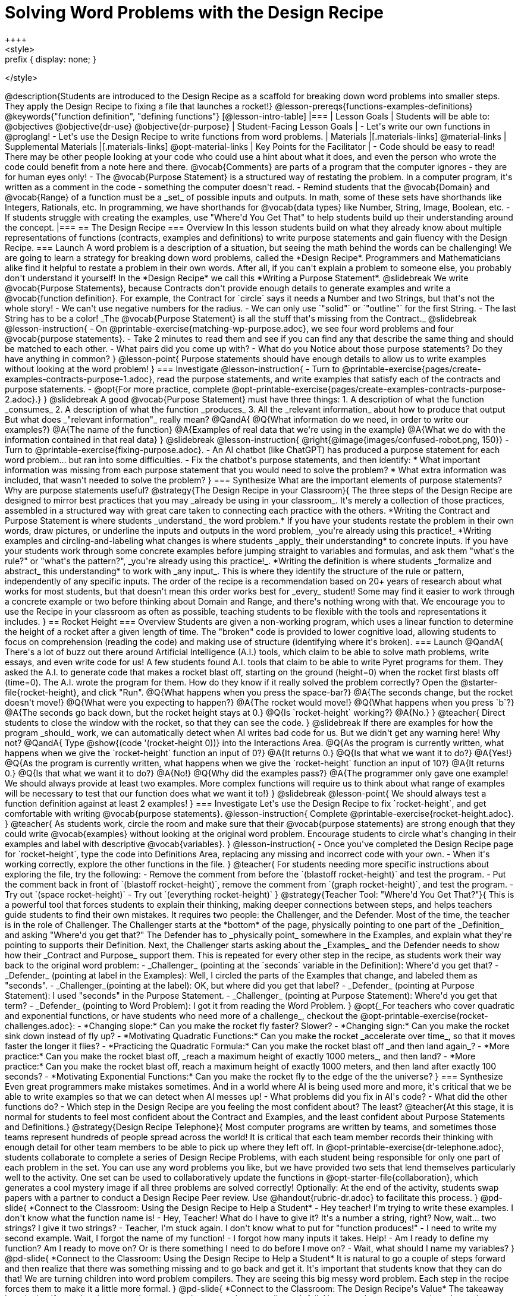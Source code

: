= Solving Word Problems with the Design Recipe
++++
<style>
.prefix { display: none; }
</style>
++++
@description{Students are introduced to the Design Recipe as a scaffold for breaking down word problems into smaller steps. They apply the Design Recipe to fixing a file that launches a rocket!}

@lesson-prereqs{functions-examples-definitions}

@keywords{"function definition", "defining functions"}

[@lesson-intro-table]
|===

| Lesson Goals
| Students will be able to:
@objectives
@objective{dr-use}
@objective{dr-purpose}

| Student-Facing Lesson Goals
|
- Let's write our own functions in @proglang!
- Let's use the Design Recipe to write functions from word problems.

| Materials
|[.materials-links]
@material-links

| Supplemental Materials
|[.materials-links]
@opt-material-links

| Key Points for the Facilitator
|
- Code should be easy to read! There may be other people looking at your code who could use a hint about what it does, and even the person who wrote the code could benefit from a note here and there. @vocab{Comments} are parts of a program that the computer ignores - they are for human eyes only!
- The @vocab{Purpose Statement} is a structured way of restating the problem. In a computer program, it's written as a comment in the code - something the computer doesn't read.
- Remind students that the @vocab{Domain} and @vocab{Range} of a function must be a _set_ of possible inputs and outputs. In math, some of these sets have shorthands like Integers, Rationals, etc. In programming, we have shorthands for @vocab{data types} like Number, String, Image, Boolean, etc.
- If students struggle with creating the examples, use "Where'd You Get That" to help students build up their understanding around the concept.

|===

== The Design Recipe

=== Overview
In this lesson students build on what they already know about multiple representations of functions (contracts, examples and definitions) to write purpose statements and gain fluency with the Design Recipe.

=== Launch

A word problem is a description of a situation, but seeing the math behind the words can be challenging! We are going to learn a strategy for breaking down word problems, called the *Design Recipe*. 

Programmers and Mathematicians alike find it helpful to restate a problem in their own words. After all, if you can't explain a problem to someone else, you probably don't understand it yourself!

In the *Design Recipe* we call this *Writing a Purpose Statement*.

@slidebreak

We write @vocab{Purpose Statements}, because Contracts don't provide enough details to generate examples and write a @vocab{function definition}. 

For example, the Contract for `circle` says it needs a Number and two Strings, but that's not the whole story! 

- We can't use negative numbers for the radius.
- We can only use `"solid"` or `"outline"` for the first String.
- The last String has to be a color!

_The @vocab{Purpose Statement} is all the stuff that's missing from the Contract._

@slidebreak

@lesson-instruction{
- On @printable-exercise{matching-wp-purpose.adoc}, we see four word problems and four @vocab{purpose statements}.
- Take 2 minutes to read them and see if you can find any that describe the same thing and should be matched to each other.
- What pairs did you come up with?
- What do you Notice about those purpose statements? Do they have anything in common?
}

@lesson-point{
Purpose statements should have enough details to allow us to write examples without looking at the word problem!
}

=== Investigate

@lesson-instruction{
- Turn to @printable-exercise{pages/create-examples-contracts-purpose-1.adoc}, read the purpose statements, and write examples that satisfy each of the contracts and purpose statements.
- @opt{For more practice, complete @opt-printable-exercise{pages/create-examples-contracts-purpose-2.adoc}.}
}

@slidebreak

A good @vocab{Purpose Statement} must have three things:

1. A description of what the function _consumes_

2. A description of what the function _produces_

3. All the _relevant information_ about how to produce that output

But what does _"relevant information"_ really mean?

@QandA{
@Q{What information do we need, in order to write our examples?}
@A{The name of the function}
@A{Examples of real data that we're using in the example}
@A{What we do with the information contained in that real data}
}

@slidebreak
@lesson-instruction{
@right{@image{images/confused-robot.png, 150}}

- Turn to @printable-exercise{fixing-purpose.adoc}.
- An AI chatbot (like ChatGPT) has produced a purpose statement for each word problem... but ran into some difficulties.
- Fix the chatbot's purpose statements, and then identify:
  * What important information was missing from each purpose statement that you would need to solve the problem? 
  * What extra information was included, that wasn't needed to solve the problem?
}

=== Synthesize
What are the important elements of purpose statements?
Why are purpose statements useful?

@strategy{The Design Recipe in your Classroom}{


The three steps of the Design Recipe are designed to mirror best practices that you may _already be using in your classroom_. It's merely a collection of those practices, assembled in a structured way with great care taken to connecting each practice with the others.

*Writing the Contract and Purpose Statement is where students _understand_ the word problem.* If you have your students restate the problem in their own words, draw pictures, or underline the inputs and outputs in the word problem, _you're already using this practice!_

*Writing examples and circling-and-labeling what changes is where students _apply_ their understanding* to concrete inputs. If you have your students work through some concrete examples before jumping straight to variables and formulas, and ask them "what's the rule?" or "what's the pattern?", _you're already using this practice!_.

*Writing the definition is where students _formalize and abstract_ this understanding* to work with _any input_. This is where they identify the structure of the rule or pattern, independently of any specific inputs.

The order of the recipe is a recommendation based on 20+ years of research about what works for most students, but that doesn't mean this order works best for _every_ student! Some may find it easier to work through a concrete example or two before thinking about Domain and Range, and there's nothing wrong with that. We encourage you to use the Recipe in your classroom as often as possible, teaching students to be flexible with the tools and representations it includes.
}

== Rocket Height

=== Overview
Students are given a non-working program, which uses a linear function to determine the height of a rocket after a given length of time. The "broken" code is provided to lower cognitive load, allowing students to focus on comprehension (reading the code) and making use of structure (identifying where it's broken).

=== Launch

@QandA{
There's a lot of buzz out there around Artificial Intelligence (A.I.) tools, which claim to be able to solve math problems, write essays, and even write code for us! 

A few students found A.I. tools that claim to be able to write Pyret programs for them. They asked the A.I. to generate code that makes a rocket blast off, starting on the ground (height=0) when the rocket first blasts off (time=0). The A.I. wrote the program for them.

How do they know if it really solved the problem correctly?

Open the @starter-file{rocket-height}, and click "Run".

@Q{What happens when you press the space-bar?}
@A{The seconds change, but the rocket doesn't move!}
@Q{What were you expecting to happen?}
@A{The rocket would move!}
@Q{What happens when you press `b`?}
@A{The seconds go back down, but the rocket height stays at 0.}
@Q{Is `rocket-height` working?}
@A{No.}
}

@teacher{
Direct students to close the window with the rocket, so that they can see the code.
}

@slidebreak

If there are examples for how the program _should_ work, we can automatically detect when AI writes bad code for us. But we didn't get any warning here! Why not?

@QandA{
Type @show{(code '(rocket-height 0))} into the Interactions Area.
@Q{As the program is currently written, what happens when we give the `rocket-height` function an input of 0?}
@A{It returns 0.}
@Q{Is that what we want it to do?}
@A{Yes!}
@Q{As the program is currently written, what happens when we give the `rocket-height` function an input of 10?}
@A{It returns 0.}
@Q{Is that what we want it to do?}
@A{No!}
@Q{Why did the examples pass?}
@A{The programmer only gave one example! We should always provide at least two examples. More complex functions will require us to think about what range of examples will be necessary to test that our function does what we want it to!}
}

@slidebreak

@lesson-point{
We should always test a function definition against at least 2 examples!
}

=== Investigate

Let's use the Design Recipe to fix `rocket-height`, and get comfortable with writing @vocab{purpose statements}.

@lesson-instruction{
Complete @printable-exercise{rocket-height.adoc}.
}

@teacher{
As students work, circle the room and make sure that their @vocab{purpose statements} are strong enough that they could write @vocab{examples} without looking at the original word problem. Encourage students to circle what's changing in their examples and label with descriptive @vocab{variables}.
}

@lesson-instruction{
- Once you've completed the Design Recipe page for `rocket-height`, type the code into Definitions Area, replacing any missing and incorrect code with your own.
- When it's working correctly, explore the other functions in the file.
}

@teacher{
For students needing more specific instructions about exploring the file, try the following:

- Remove the comment from before the `(blastoff rocket-height)` and test the program.

- Put the comment back in front of `(blastoff rocket-height)`, remove the comment from `(graph rocket-height)`, and test the program.

- Try out `(space rocket-height)`

- Try out `(everything rocket-height)`
}

@strategy{Teacher Tool: "Where'd You Get That?"}{


This is a powerful tool that forces students to explain their thinking, making deeper connections between steps, and helps teachers guide students to find their own mistakes. It requires two people: the Challenger, and the Defender. Most of the time, the teacher is in the role of Challenger.

The Challenger starts at the *bottom* of the page, physically pointing to one part of the _Definition_ and asking "Where'd you get that?" The Defender has to _physically point_ somewhere in the Examples, and explain what they're pointing to supports their Definition.

Next, the Challenger starts asking about the _Examples_ and the Defender needs to show how their _Contract and Purpose_ support them. This is repeated for every other step in the recipe, as students work their way back to the original word problem:

- _Challenger_ (pointing at the `seconds` variable in the Definition): Where'd you get that?
- _Defender_ (pointing at label in the Examples): Well, I circled the parts of the Examples that change, and labeled them as "seconds".
- _Challenger_(pointing at the label): OK, but where did you get that label?
- _Defender_ (pointing at Purpose Statement): I used "seconds" in the Purpose Statement.
- _Challenger_ (pointing at Purpose Statement): Where'd you get that term?
- _Defender_ (pointing to Word Problem): I got it from reading the Word Problem.
}


@opt{_For teachers who cover quadratic and exponential functions, or have students who need more of a challenge_, checkout the @opt-printable-exercise{rocket-challenges.adoc}:

- *Changing slope:* Can you make the rocket fly faster? Slower?
- *Changing sign:* Can you make the rocket sink down instead of fly up?
- *Motivating Quadratic Functions:* Can you make the rocket _accelerate over time_, so that it moves faster the longer it flies?
- *Practicing the Quadratic Formula:* Can you make the rocket blast off _and then land again_?
- *More practice:* Can you make the rocket blast off, _reach a maximum height of exactly 1000 meters_, and then land?
- *More practice:* Can you make the rocket blast off, reach a maximum height of exactly 1000 meters, and then land after exactly 100 seconds?
- *Motivating Exponential Functions:* Can you make the rocket fly to the edge of the the universe?
}

=== Synthesize

Even great programmers make mistakes sometimes. And in a world where AI is being used more and more, it's critical that we be able to write examples so that we can detect when AI messes up!

- What problems did you fix in AI's code?
- What did the other functions do?
- Which step in the Design Recipe are you feeling the most confident about? The least? 

@teacher{At this stage, it is normal for students to feel most confident about the Contract and Examples, and the least confident about Purpose Statements and Definitions.}

@strategy{Design Recipe Telephone}{
Most computer programs are written by teams, and sometimes those teams represent hundreds of people spread across the world! It is critical that each team member records their thinking with enough detail for other team members to be able to pick up where they left off. In @opt-printable-exercise{dr-telephone.adoc}, students collaborate to complete a series of Design Recipe Problems, with each student being responsible for only one part of each problem in the set.

You can use any word problems you like, but we have provided two sets that lend themselves particularly well to the activity. One set can be used to collaboratively update the functions in @opt-starter-file{collaboration}, which generates a cool mystery image if all three problems are solved correctly!

Optionally: At the end of the activity, students swap papers with a partner to conduct a Design Recipe Peer review. Use @handout{rubric-dr.adoc} to facilitate this process.
}


@pd-slide{

*Connect to the Classroom: Using the Design Recipe to Help a Student*

- Hey teacher! I'm trying to write these examples. I don't know what the function name is!
- Hey, Teacher! What do I have to give it? It's a number a string, right? Now, wait... two strings? I give it two strings?
- Teacher, I'm stuck again. I don't know what to put for "function produces!"
- I need to write my second example. Wait, I forgot the name of my function!
- I forgot how many inputs it takes. Help!
- Am I ready to define my function? Am I ready to move on? Or is there something I need to do before I move on?
- Wait, what should I name my variables?
}

@pd-slide{

*Connect to the Classroom: Using the Design Recipe to Help a Student*

It is natural to go a couple of steps forward and then realize that there was something missing and to go back and get it. It's important that students know that they can do that!

We are turning children into word problem compilers. They are seeing this big messy word problem. Each step in the recipe forces them to make it a little more formal.
}

@pd-slide{

*Connect to the Classroom: The Design Recipe's Value*

The takeaway here is that if a student has a good contract and purpose, they actually can't fail.

No matter how many questions they ask, we can say: check your contract, check your domain, check your range, look at your purpose statement, what did you circle?

This is cool because all they have to do is restate the problem and know what the domain and range are and everything else is just grunt work. All the thinking happens here; everything else is just formalizing that thinking!
}


@pd-slide{

Let's connect this back to the best practices in math that many of you probably already do.

- If you tell kids to show their work, you're already asking them to write examples.
- If you tell kids to start concrete and get abstract, or to connect multiple representations, then the Design Recipe should feel familiar.
- If you're spending time in your classroom having kids explain their thinking, that is time that can be spent working on the Design Recipe.
- Whatever time you're spending helping kids figure out where to start... you get all that time back. Because now they will always know where to begin – with the contract!
}

== Additional Exercises

- For more practice connecting Examples and Contracts, complete @opt-printable-exercise{create-examples-contracts-purpose-2.adoc}.

@teacher{

While most problems in a math book ask students to _solve_ something, the actual challenge is figuring out _what the equation is that needs to be solved:_ setting it up is where the thinking happens, and solving it is just arithmetic.

To help you apply the Design Recipe to more of your scope and sequence, we've provided a library of Design Recipe worksheets which connect to various curricular goals. We hope that you will be inspired by this library, and begin using the Design Recipe with more of the problems in your book!

- @opt-printable-exercise{dr-restaurants.adoc}
- @opt-printable-exercise{dr-direct-variation.adoc}
- @opt-printable-exercise{dr-slope-intercept-1.adoc}
- @opt-printable-exercise{dr-neg-slope.adoc}
- @opt-printable-exercise{dr-geometry-rectangles.adoc}
- @opt-printable-exercise{dr-geometry-rect-prism.adoc}
- @opt-printable-exercise{dr-geometry-circles.adoc}
- @opt-printable-exercise{dr-geometry-cylinder.adoc}
- @opt-printable-exercise{dr-breaking-even.adoc}
- @opt-printable-exercise{dr-marquee.adoc}
- Design Recipe Telephone @hspace{1em} Set 1: @opt-printable-exercise{dr-g.adoc, g}, @opt-printable-exercise{dr-h.adoc, h}, @opt-printable-exercise{dr-r.adoc, r} @hspace{1em} Set 2: @opt-printable-exercise{dr-symmetry.adoc, symmetry}, @opt-printable-exercise{dr-l-rect.adoc, l-rect}, @opt-printable-exercise{dr-right-trapezoid.adoc, right-trapezoid}

You may also want to ask students to create their own appropriately challenging word problem (with a solution) and collect the responses for later use as "Do Now" tasks or formative assessment.

You can find blank Design Recipes at the back of the book, or 
@ifproglang{pyret}{@dist-link{pages/2-blank-pyret-recipes.adoc, print additional ones of your own}}
@ifproglang{wescheme}{@dist-link{pages/2-blank-wescheme-recipes.adoc, print additional ones of your own}}.
}



